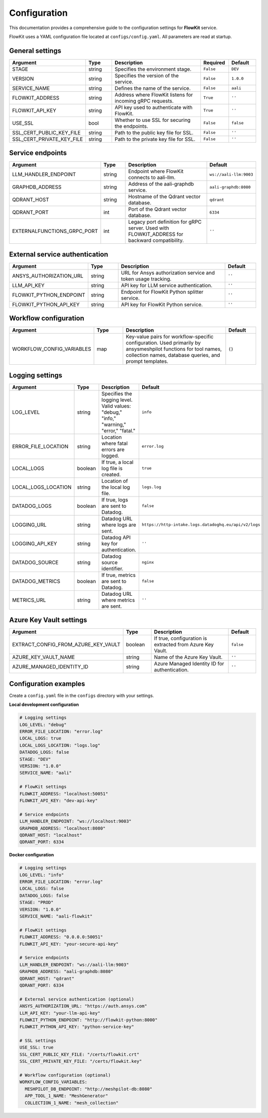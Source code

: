 .. _configuration:

Configuration
=============

This documentation provides a comprehensive guide to the configuration settings for **FlowKit** service.

FlowKit uses a YAML configuration file located at ``configs/config.yaml``. All parameters are read at startup.

General settings
----------------

.. list-table::
   :header-rows: 1
   :widths: 30 15 55 15 15

   * - Argument
     - Type
     - Description
     - Required
     - Default

   * - STAGE
     - string
     - Specifies the environment stage.
     - ``False``
     - ``DEV``

   * - VERSION
     - string
     - Specifies the version of the service.
     - ``False``
     - ``1.0.0``

   * - SERVICE_NAME
     - string
     - Defines the name of the service.
     - ``False``
     - ``aali``

   * - FLOWKIT_ADDRESS
     - string
     - Address where FlowKit listens for incoming gRPC requests.
     - ``True``
     - ``''``

   * - FLOWKIT_API_KEY
     - string
     - API key used to authenticate with FlowKit.
     - ``True``
     - ``''``

   * - USE_SSL
     - bool
     - Whether to use SSL for securing the endpoints.
     - ``False``
     - ``false``

   * - SSL_CERT_PUBLIC_KEY_FILE
     - string
     - Path to the public key file for SSL.
     - ``False``
     - ``''``

   * - SSL_CERT_PRIVATE_KEY_FILE
     - string
     - Path to the private key file for SSL.
     - ``False``
     - ``''``

Service endpoints
-----------------

.. list-table::
   :header-rows: 1
   :widths: 30 15 55 15

   * - Argument
     - Type
     - Description
     - Default

   * - LLM_HANDLER_ENDPOINT
     - string
     - Endpoint where FlowKit connects to aali-llm.
     - ``ws://aali-llm:9003``

   * - GRAPHDB_ADDRESS
     - string
     - Address of the aali-graphdb service.
     - ``aali-graphdb:8080``

   * - QDRANT_HOST
     - string
     - Hostname of the Qdrant vector database.
     - ``qdrant``

   * - QDRANT_PORT
     - int
     - Port of the Qdrant vector database.
     - ``6334``

   * - EXTERNALFUNCTIONS_GRPC_PORT
     - int
     - Legacy port definition for gRPC server. Used with FLOWKIT_ADDRESS for backward compatibility.
     - ``''``

External service authentication
-------------------------------

.. list-table::
   :header-rows: 1
   :widths: 30 15 55 15

   * - Argument
     - Type
     - Description
     - Default

   * - ANSYS_AUTHORIZATION_URL
     - string
     - URL for Ansys authorization service and token usage tracking.
     - ``''``

   * - LLM_API_KEY
     - string
     - API key for LLM service authentication.
     - ``''``

   * - FLOWKIT_PYTHON_ENDPOINT
     - string
     - Endpoint for FlowKit Python splitter service.
     - ``''``

   * - FLOWKIT_PYTHON_API_KEY
     - string
     - API key for FlowKit Python service.
     - ``''``

Workflow configuration
----------------------

.. list-table::
   :header-rows: 1
   :widths: 30 15 55 15

   * - Argument
     - Type
     - Description
     - Default

   * - WORKFLOW_CONFIG_VARIABLES
     - map
     - Key-value pairs for workflow-specific configuration. Used primarily by ansysmeshpilot functions for tool names, collection names, database queries, and prompt templates.
     - ``{}``

Logging settings
----------------

.. list-table::
   :header-rows: 1
   :widths: 30 15 55 15

   * - Argument
     - Type
     - Description
     - Default

   * - LOG_LEVEL
     - string
     - Specifies the logging level. Valid values: "debug," "info," "warning," "error," "fatal."
     - ``info``

   * - ERROR_FILE_LOCATION
     - string
     - Location where fatal errors are logged.
     - ``error.log``

   * - LOCAL_LOGS
     - boolean
     - If true, a local log file is created.
     - ``true``

   * - LOCAL_LOGS_LOCATION
     - string
     - Location of the local log file.
     - ``logs.log``

   * - DATADOG_LOGS
     - boolean
     - If true, logs are sent to Datadog.
     - ``false``

   * - LOGGING_URL
     - string
     - Datadog URL where logs are sent.
     - ``https://http-intake.logs.datadoghq.eu/api/v2/logs``

   * - LOGGING_API_KEY
     - string
     - Datadog API key for authentication.
     - ``''``

   * - DATADOG_SOURCE
     - string
     - Datadog source identifier.
     - ``nginx``

   * - DATADOG_METRICS
     - boolean
     - If true, metrics are sent to Datadog.
     - ``false``

   * - METRICS_URL
     - string
     - Datadog URL where metrics are sent.
     - ``''``

Azure Key Vault settings
------------------------

.. list-table::
   :header-rows: 1
   :widths: 30 15 55 15

   * - Argument
     - Type
     - Description
     - Default

   * - EXTRACT_CONFIG_FROM_AZURE_KEY_VAULT
     - boolean
     - If true, configuration is extracted from Azure Key Vault.
     - ``false``

   * - AZURE_KEY_VAULT_NAME
     - string
     - Name of the Azure Key Vault.
     - ``''``

   * - AZURE_MANAGED_IDENTITY_ID
     - string
     - Azure Managed Identity ID for authentication.
     - ``''``

Configuration examples
----------------------

Create a ``config.yaml`` file in the ``configs`` directory with your settings.

**Local development configuration**

.. code-block:: yaml

   # Logging settings
   LOG_LEVEL: "debug"
   ERROR_FILE_LOCATION: "error.log"
   LOCAL_LOGS: true
   LOCAL_LOGS_LOCATION: "logs.log"
   DATADOG_LOGS: false
   STAGE: "DEV"
   VERSION: "1.0.0"
   SERVICE_NAME: "aali"

   # FlowKit settings
   FLOWKIT_ADDRESS: "localhost:50051"
   FLOWKIT_API_KEY: "dev-api-key"

   # Service endpoints
   LLM_HANDLER_ENDPOINT: "ws://localhost:9003"
   GRAPHDB_ADDRESS: "localhost:8080"
   QDRANT_HOST: "localhost"
   QDRANT_PORT: 6334

**Docker configuration**

.. code-block:: yaml

   # Logging settings
   LOG_LEVEL: "info"
   ERROR_FILE_LOCATION: "error.log"
   LOCAL_LOGS: false
   DATADOG_LOGS: false
   STAGE: "PROD"
   VERSION: "1.0.0"
   SERVICE_NAME: "aali-flowkit"

   # FlowKit settings
   FLOWKIT_ADDRESS: "0.0.0.0:50051"
   FLOWKIT_API_KEY: "your-secure-api-key"

   # Service endpoints
   LLM_HANDLER_ENDPOINT: "ws://aali-llm:9003"
   GRAPHDB_ADDRESS: "aali-graphdb:8080"
   QDRANT_HOST: "qdrant"
   QDRANT_PORT: 6334

   # External service authentication (optional)
   ANSYS_AUTHORIZATION_URL: "https://auth.ansys.com"
   LLM_API_KEY: "your-llm-api-key"
   FLOWKIT_PYTHON_ENDPOINT: "http://flowkit-python:8000"
   FLOWKIT_PYTHON_API_KEY: "python-service-key"

   # SSL settings
   USE_SSL: true
   SSL_CERT_PUBLIC_KEY_FILE: "/certs/flowkit.crt"
   SSL_CERT_PRIVATE_KEY_FILE: "/certs/flowkit.key"

   # Workflow configuration (optional)
   WORKFLOW_CONFIG_VARIABLES:
     MESHPILOT_DB_ENDPOINT: "http://meshpilot-db:8080"
     APP_TOOL_1_NAME: "MeshGenerator"
     COLLECTION_1_NAME: "mesh_collection"
